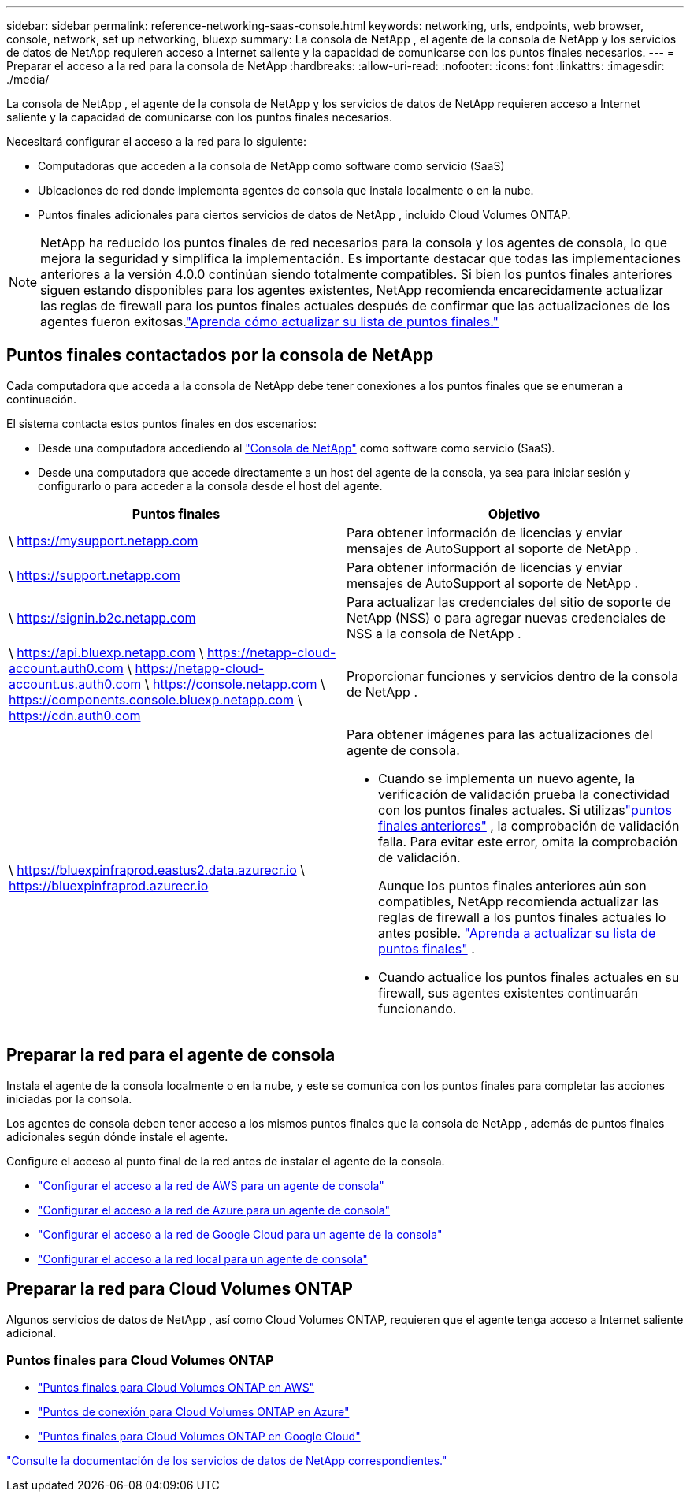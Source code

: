 ---
sidebar: sidebar 
permalink: reference-networking-saas-console.html 
keywords: networking, urls, endpoints, web browser, console, network, set up networking, bluexp 
summary: La consola de NetApp , el agente de la consola de NetApp y los servicios de datos de NetApp requieren acceso a Internet saliente y la capacidad de comunicarse con los puntos finales necesarios. 
---
= Preparar el acceso a la red para la consola de NetApp
:hardbreaks:
:allow-uri-read: 
:nofooter: 
:icons: font
:linkattrs: 
:imagesdir: ./media/


[role="lead"]
La consola de NetApp , el agente de la consola de NetApp y los servicios de datos de NetApp requieren acceso a Internet saliente y la capacidad de comunicarse con los puntos finales necesarios.

Necesitará configurar el acceso a la red para lo siguiente:

* Computadoras que acceden a la consola de NetApp como software como servicio (SaaS)
* Ubicaciones de red donde implementa agentes de consola que instala localmente o en la nube.
* Puntos finales adicionales para ciertos servicios de datos de NetApp , incluido Cloud Volumes ONTAP.



NOTE: NetApp ha reducido los puntos finales de red necesarios para la consola y los agentes de consola, lo que mejora la seguridad y simplifica la implementación.  Es importante destacar que todas las implementaciones anteriores a la versión 4.0.0 continúan siendo totalmente compatibles.  Si bien los puntos finales anteriores siguen estando disponibles para los agentes existentes, NetApp recomienda encarecidamente actualizar las reglas de firewall para los puntos finales actuales después de confirmar que las actualizaciones de los agentes fueron exitosas.link:reference-networking-saas-console-previous.html["Aprenda cómo actualizar su lista de puntos finales."]



== Puntos finales contactados por la consola de NetApp

Cada computadora que acceda a la consola de NetApp debe tener conexiones a los puntos finales que se enumeran a continuación.

El sistema contacta estos puntos finales en dos escenarios:

* Desde una computadora accediendo al https://console.netapp.com["Consola de NetApp"^] como software como servicio (SaaS).
* Desde una computadora que accede directamente a un host del agente de la consola, ya sea para iniciar sesión y configurarlo o para acceder a la consola desde el host del agente.


[cols="2*"]
|===
| Puntos finales | Objetivo 


| \ https://mysupport.netapp.com | Para obtener información de licencias y enviar mensajes de AutoSupport al soporte de NetApp . 


| \ https://support.netapp.com | Para obtener información de licencias y enviar mensajes de AutoSupport al soporte de NetApp . 


| \ https://signin.b2c.netapp.com | Para actualizar las credenciales del sitio de soporte de NetApp (NSS) o para agregar nuevas credenciales de NSS a la consola de NetApp . 


| \ https://api.bluexp.netapp.com \ https://netapp-cloud-account.auth0.com \ https://netapp-cloud-account.us.auth0.com \ https://console.netapp.com \ https://components.console.bluexp.netapp.com \ https://cdn.auth0.com | Proporcionar funciones y servicios dentro de la consola de NetApp . 


 a| 
\ https://bluexpinfraprod.eastus2.data.azurecr.io \ https://bluexpinfraprod.azurecr.io
 a| 
Para obtener imágenes para las actualizaciones del agente de consola.

* Cuando se implementa un nuevo agente, la verificación de validación prueba la conectividad con los puntos finales actuales.  Si utilizaslink:link:reference-networking-saas-console-previous.html["puntos finales anteriores"] , la comprobación de validación falla.  Para evitar este error, omita la comprobación de validación.
+
Aunque los puntos finales anteriores aún son compatibles, NetApp recomienda actualizar las reglas de firewall a los puntos finales actuales lo antes posible. link:reference-networking-saas-console-previous.html#update-endpoint-list["Aprenda a actualizar su lista de puntos finales"] .

* Cuando actualice los puntos finales actuales en su firewall, sus agentes existentes continuarán funcionando.


|===


== Preparar la red para el agente de consola

Instala el agente de la consola localmente o en la nube, y este se comunica con los puntos finales para completar las acciones iniciadas por la consola.

Los agentes de consola deben tener acceso a los mismos puntos finales que la consola de NetApp , además de puntos finales adicionales según dónde instale el agente.

Configure el acceso al punto final de la red antes de instalar el agente de la consola.

* link:task-install-connector-aws-bluexp.html#networking-aws-agent["Configurar el acceso a la red de AWS para un agente de consola"]
* link:task-install-connector-azure-bluexp.html#networking-azure-agent["Configurar el acceso a la red de Azure para un agente de consola"]
* link:task-install-connector-google-bluexp-gcloud.html#networking-gcp-agent["Configurar el acceso a la red de Google Cloud para un agente de la consola"]
* link:task-install-connector-on-prem.html#network-access-agent["Configurar el acceso a la red local para un agente de consola"]




== Preparar la red para Cloud Volumes ONTAP

Algunos servicios de datos de NetApp , así como Cloud Volumes ONTAP, requieren que el agente tenga acceso a Internet saliente adicional.



=== Puntos finales para Cloud Volumes ONTAP

* link:https://docs.netapp.com/us-en/storage-management-cloud-volumes-ontap/reference-networking-aws.html#outbound-internet-access-for-cloud-volumes-ontap-nodes["Puntos finales para Cloud Volumes ONTAP en AWS"]
* link:https://docs.netapp.com/us-en/storage-management-cloud-volumes-ontap/reference-networking-azure.html["Puntos de conexión para Cloud Volumes ONTAP en Azure"]
* link:https://docs.netapp.com/us-en/bluexp-cloud-volumes-ontap/reference-networking-gcp.html#outbound-internet-access["Puntos finales para Cloud Volumes ONTAP en Google Cloud"]


https://docs.netapp.com/us-en/data-services-family/["Consulte la documentación de los servicios de datos de NetApp correspondientes."^]
